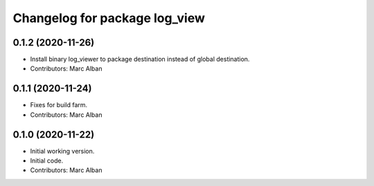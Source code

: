 ^^^^^^^^^^^^^^^^^^^^^^^^^^^^^^
Changelog for package log_view
^^^^^^^^^^^^^^^^^^^^^^^^^^^^^^

0.1.2 (2020-11-26)
------------------
* Install binary log_viewer to package destination instead of global destination.
* Contributors: Marc Alban

0.1.1 (2020-11-24)
------------------
* Fixes for build farm.
* Contributors: Marc Alban

0.1.0 (2020-11-22)
------------------
* Initial working version.
* Initial code.
* Contributors: Marc Alban
